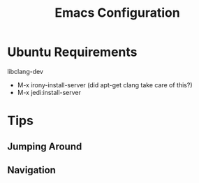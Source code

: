 #+Title: Emacs Configuration

* Ubuntu Requirements

libclang-dev

- M-x irony-install-server (did apt-get clang take care of this?)
- M-x jedi:install-server

* Tips

** Jumping Around

** Navigation




